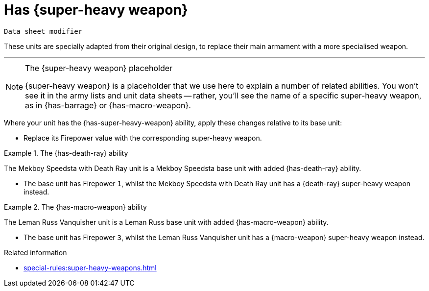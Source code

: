 = Has +{super-heavy weapon}+

`Data sheet modifier`

These units are specially adapted from their original design, to replace their main armament with a more specialised weapon.

---

[NOTE]
.The +{super-heavy weapon}+ placeholder
====
+{super-heavy weapon}+ is a placeholder that we use here to explain a number of related abilities.
You won't see it in the army lists and unit data sheets -- rather, you'll see the name of a specific super-heavy weapon, as in {has-barrage} or {has-macro-weapon}.
====

Where your unit has the {has-super-heavy-weapon} ability, apply these changes relative to its base unit:

* Replace its Firepower value with the corresponding super-heavy weapon.

.The {has-death-ray} ability
====
The Mekboy Speedsta with Death Ray unit is a Mekboy Speedsta base unit with added {has-death-ray} ability.

* The base unit has Firepower `1`, whilst the Mekboy Speedsta with Death Ray unit has a {death-ray} super-heavy weapon instead.
====

.The {has-macro-weapon} ability
====
The Leman Russ Vanquisher unit is a Leman Russ base unit with added {has-macro-weapon} ability.

* The base unit has Firepower `3`, whilst the Leman Russ Vanquisher unit has a {macro-weapon} super-heavy weapon instead.
====

.Related information

* xref:special-rules:super-heavy-weapons.adoc[]